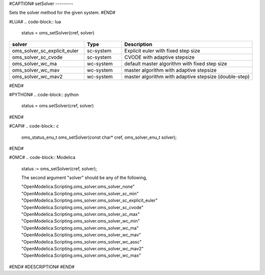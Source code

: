 #CAPTION#
setSolver
---------

Sets the solver method for the given system.
#END#

#LUA#
.. code-block:: lua

  status = oms_setSolver(cref, solver)

.. csv-table::
  :header: "solver", "Type", "Description"
  :widths: 20, 10, 35

  "oms_solver_sc_explicit_euler", "sc-system", "Explicit euler with fixed step size"
  "oms_solver_sc_cvode", "sc-system", "CVODE with adaptive stepsize"
  "oms_solver_wc_ma", "wc-system", "default master algorithm with fixed step size"
  "oms_solver_wc_mav", "wc-system", "master algorithm with adaptive stepsize"
  "oms_solver_wc_mav2", "wc-system", "master algorithm with adaptive stepsize (double-step)"

#END#

#PYTHON#
.. code-block:: python

  status = oms.setSolver(cref, solver)

#END#

#CAPI#
.. code-block:: c

  oms_status_enu_t oms_setSolver(const char* cref, oms_solver_enu_t solver);

#END#

#OMC#
.. code-block:: Modelica

  status := oms_setSolver(cref, solver);
  
  The second argument "solver" should be any of the following,

  "OpenModelica.Scripting.oms_solver.oms_solver_none"
  "OpenModelica.Scripting.oms_solver.oms_solver_sc_min"
  "OpenModelica.Scripting.oms_solver.oms_solver_sc_explicit_euler"
  "OpenModelica.Scripting.oms_solver.oms_solver_sc_cvode"
  "OpenModelica.Scripting.oms_solver.oms_solver_sc_max"
  "OpenModelica.Scripting.oms_solver.oms_solver_wc_min"
  "OpenModelica.Scripting.oms_solver.oms_solver_wc_ma"
  "OpenModelica.Scripting.oms_solver.oms_solver_wc_mav"
  "OpenModelica.Scripting.oms_solver.oms_solver_wc_assc"
  "OpenModelica.Scripting.oms_solver.oms_solver_wc_mav2"
  "OpenModelica.Scripting.oms_solver.oms_solver_wc_max"

#END#
#DESCRIPTION#
#END#
